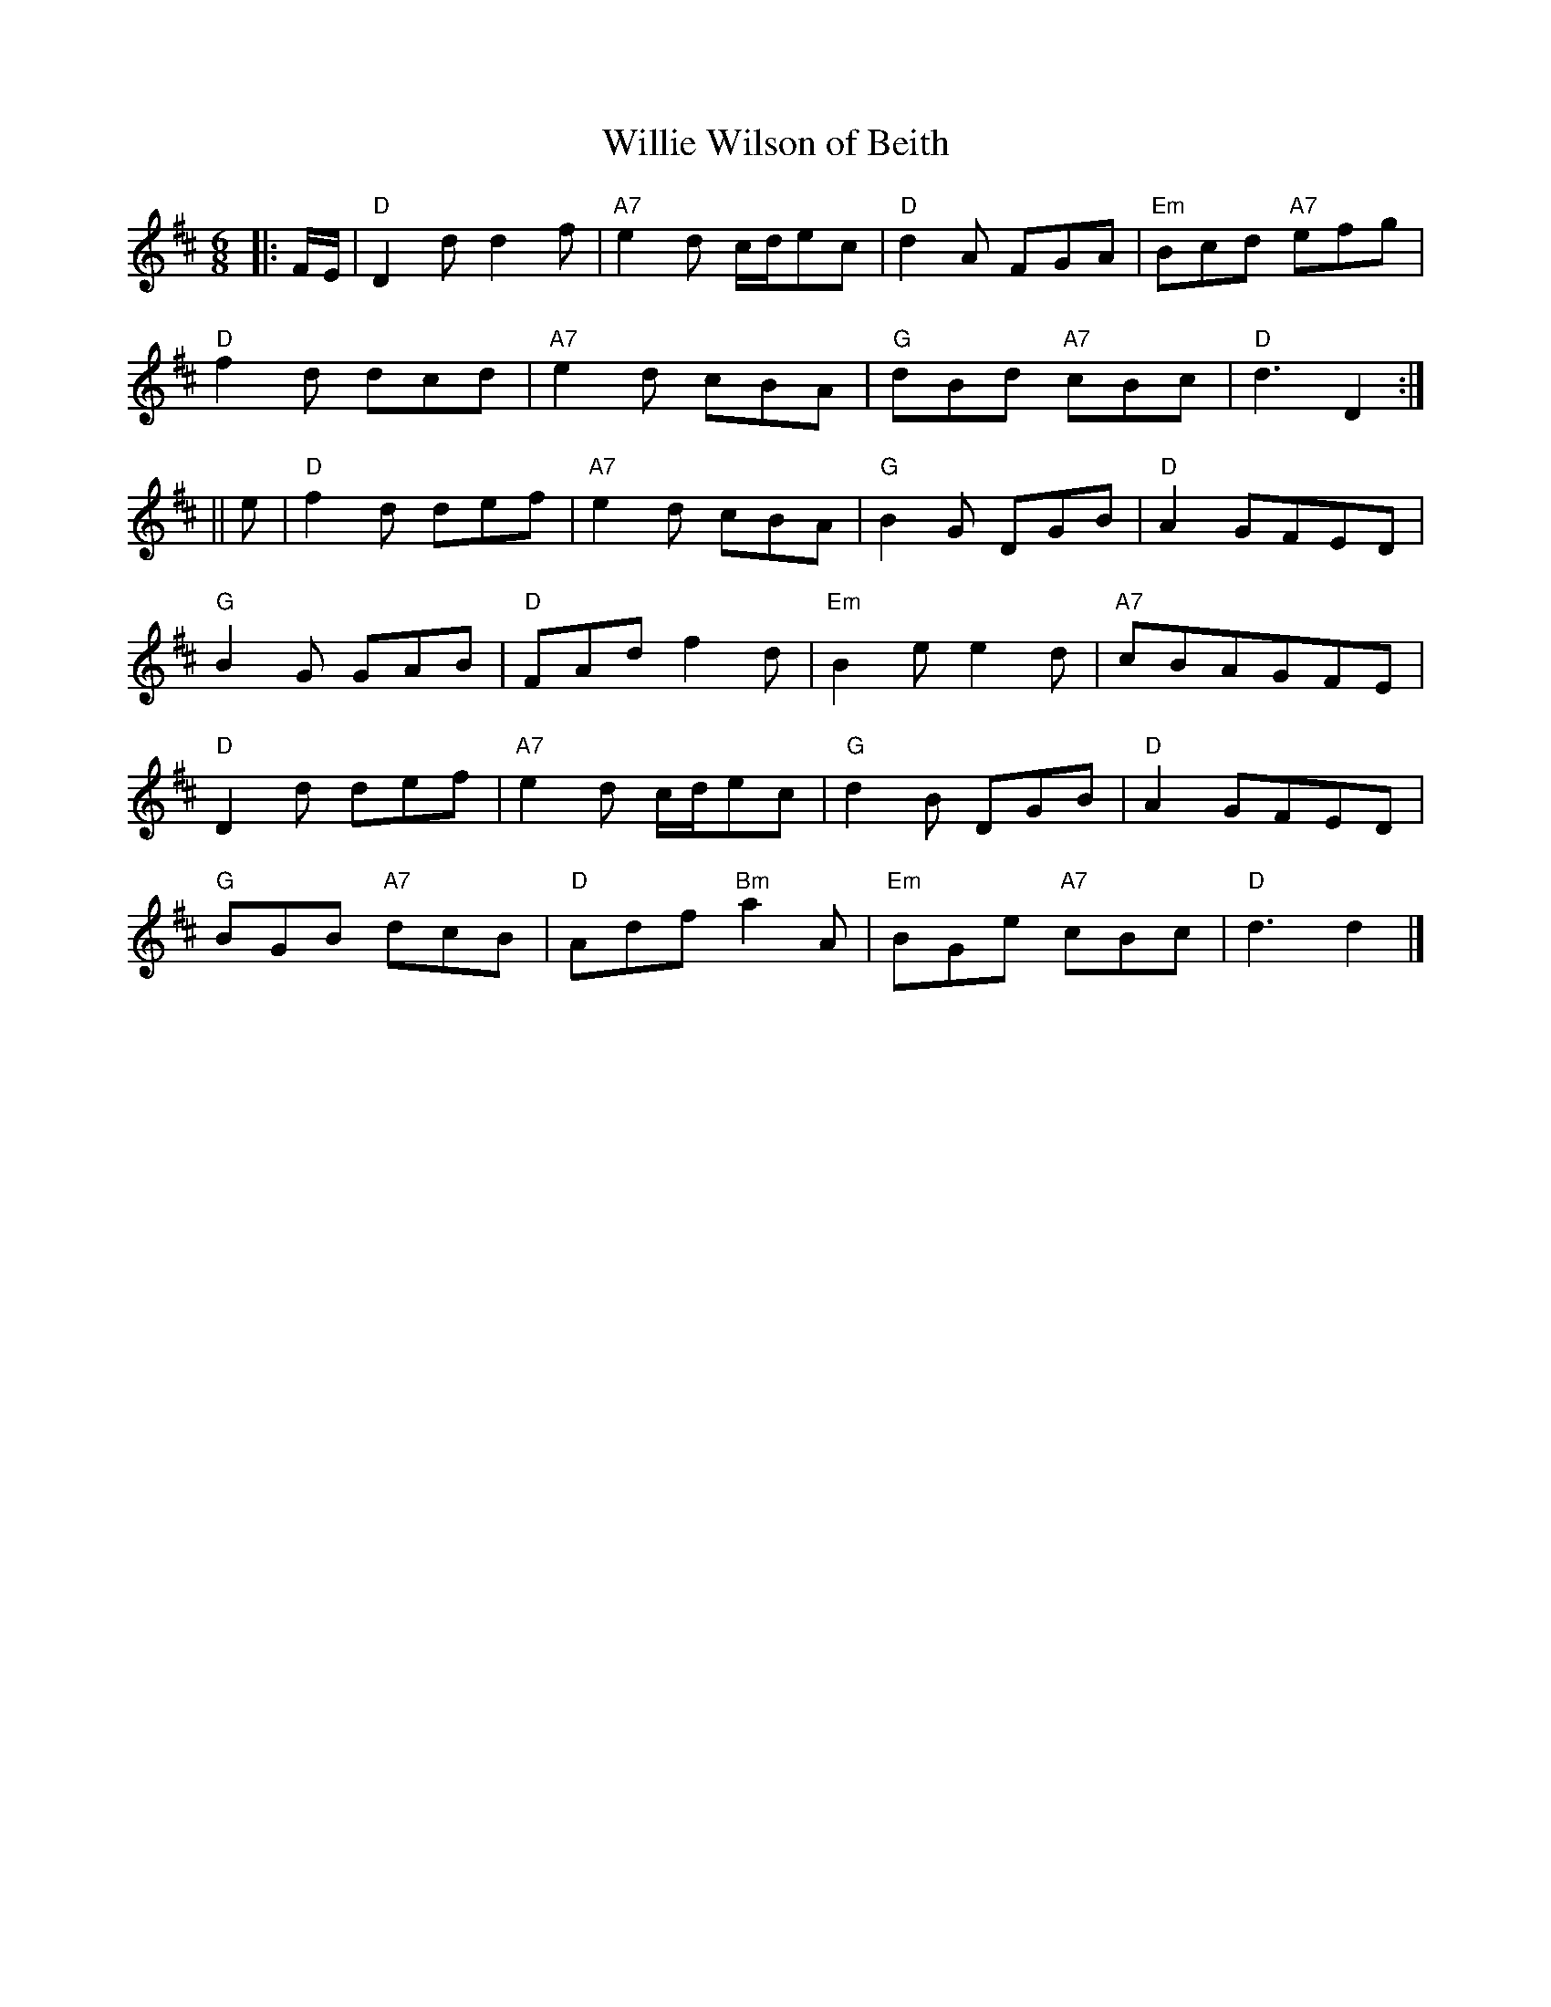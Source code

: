 X:251
T:Willie Wilson of Beith
R:Jig
M:6/8
L:1/8
K:D
|: F/E/ |\
"D" D2d      d2f | "A7" e2d   c/d/ec | "D"  d2A      FGA | "Em" Bcd "A7"efg |!
"D" f2d      dcd | "A7" e2d      cBA | "G"  dBd "A7" cBc | "D"  d3 D2 :|!
|| e |\
"D" f2d      def | "A7" e2d      cBA | "G"  B2G      DGB | "D"  A2GFED |!
"G" B2G      GAB | "D"  FAd      f2d | "Em" B2e      e2d | "A7" cBAGFE |!
"D" D2d      def | "A7" e2d   c/d/ec | "G"  d2B      DGB | "D"  A2GFED |!
"G" BGB "A7" dcB | "D"  Adf "Bm" a2A | "Em" BGe "A7" cBc | "D"  d3 d2  |]
